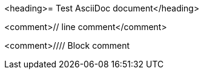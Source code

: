 <heading>= Test AsciiDoc document</heading>

<comment>// line comment</comment>

<comment>////
Block comment
////
</comment>

<bullet>*</bullet> bullet

<enumeration>.</enumeration> enumeration

<block_macro>blockmacro::</block_macro><marker>[]</marker>

<marker>:</marker><attribute>attribute</attribute><marker>:</marker> <value>value</value>

<marker>{</marker><attribute>attribute</attribute><marker>}</marker>

<listing>----
Listing
----
</listing>

<marker>*</marker><bold>bold</bold><marker>*</marker>
<marker>_</marker><italic>italic</italic><marker>_</marker>
<marker>`</marker><mono>mono</mono><marker>`</marker>

<marker>*_</marker><bolditalic>bolditalic</bolditalic><marker>_*</marker>
<marker>*`</marker><monobold>monobold</monobold><marker>`*</marker>
<marker>*`</marker><monoitalic>monoitalic</monoitalic><marker>`*</marker>
<marker>*`_</marker><monobolditalic>monobolditalic</monobolditalic><marker>_`*</marker>
